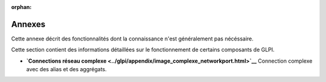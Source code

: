 :orphan:

Annexes
=======

Cette annexe décrit des fonctionnalités dont la connaissance n'est
généralement pas nécéssaire.

Cette section contient des informations détaillées sur le fonctionnement
de certains composants de GLPI.

-  **`Connections réseau
   complexe <../glpi/appendix/image_complexe_networkport.html>`__**
   Connection complexe avec des alias et des aggrégats.
